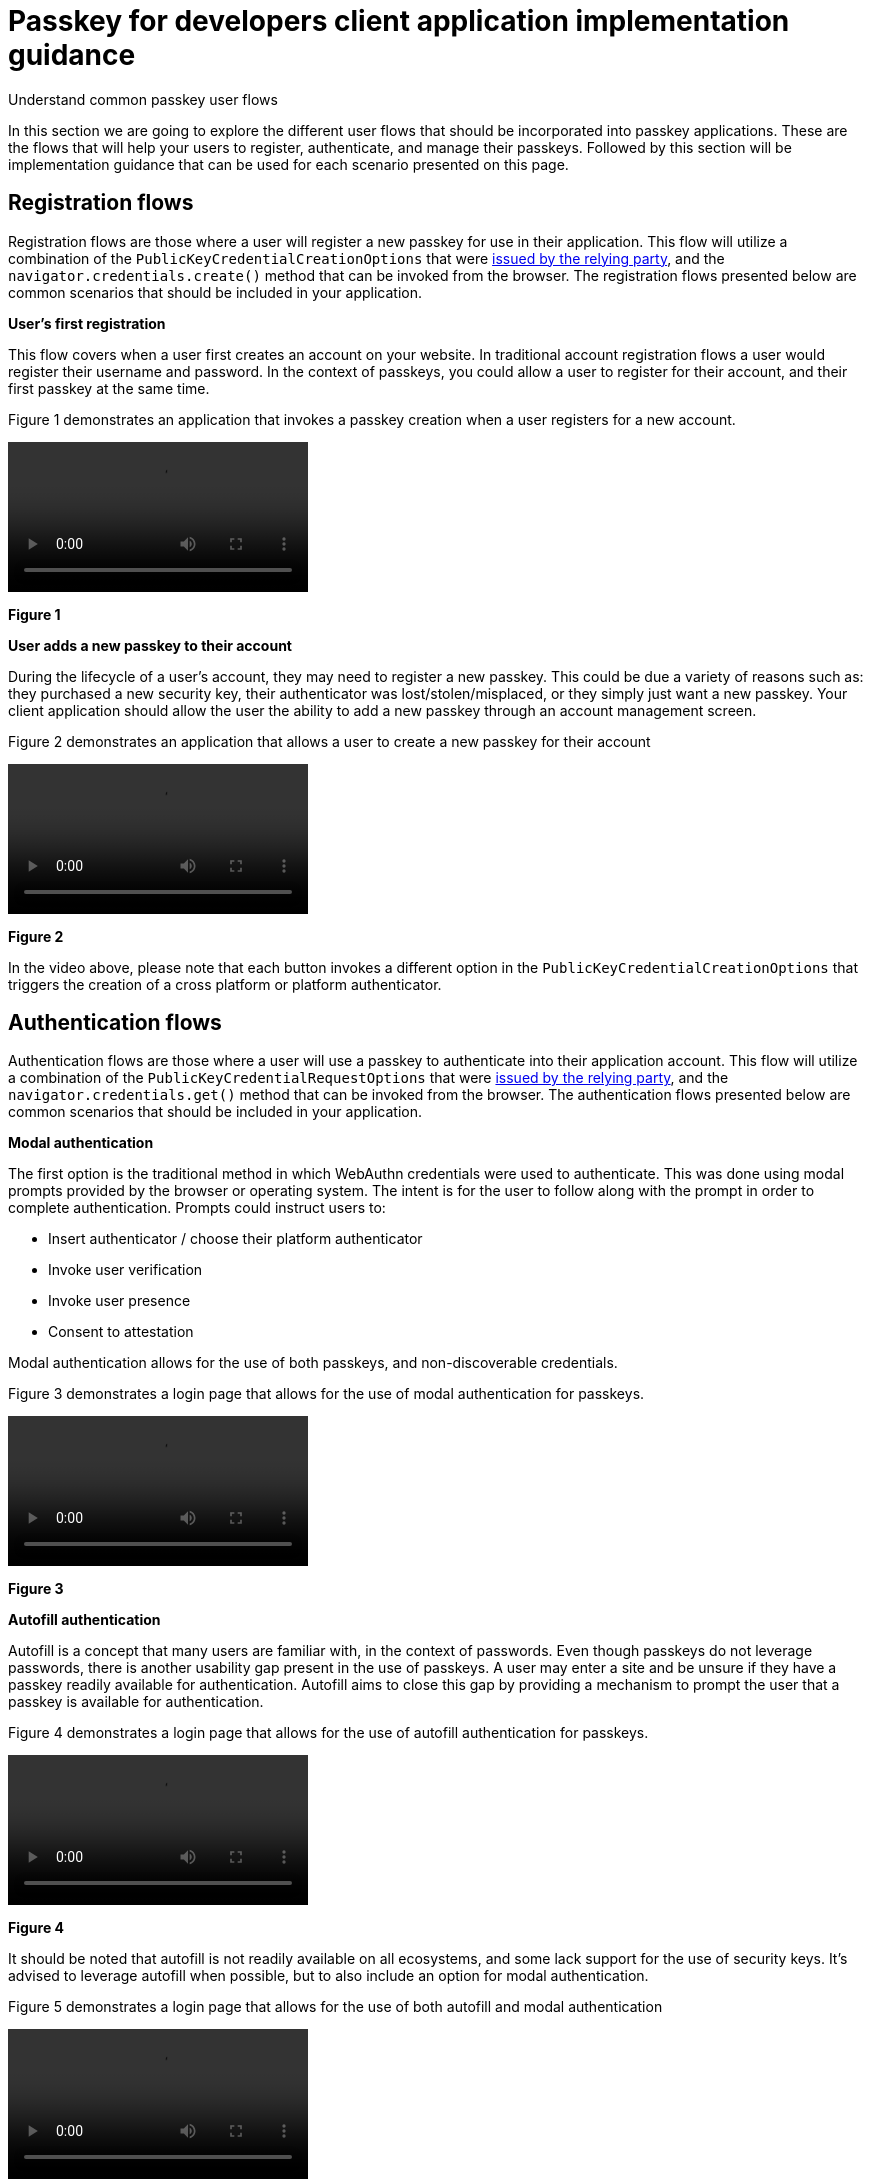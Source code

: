 = Passkey for developers client application implementation guidance
:description: Understand common passkey user flows
:keywords: passkey, passkeys, developer, high assurance, FIDO2, CTAP, WebAuthn, client application, user flows

Understand common passkey user flows

In this section we are going to explore the different user flows that should be incorporated into passkey applications. These are the flows that will help your users to register, authenticate, and manage their passkeys. Followed by this section will be implementation guidance that can be used for each scenario presented on this page.

== Registration flows
Registration flows are those where a user will register a new passkey for use in their application. This flow will utilize a combination of the `PublicKeyCredentialCreationOptions` that were link:/Passkeys/Passkey_relying_party_implementation_guidance/Passkey_registration_requests.html[issued by the relying party], and the `navigator.credentials.create()` method that can be invoked from the browser. The registration flows presented below are common scenarios that should be included in your application.

**User’s first registration**

This flow covers when a user first creates an account on your website. In traditional account registration flows a user would register their username and password. In the context of passkeys, you could allow a user to register for their account, and their first passkey at the same time.

Figure 1 demonstrates an application that invokes a passkey creation when a user registers for a new account.

[role="videoConst"]
--
video::../videos/passkey_init_reg.mp4[]
--
**Figure 1**

**User adds a new passkey to their account**

During the lifecycle of a user’s account, they may need to register a new passkey. This could be due a variety of reasons such as: they purchased a new security key, their authenticator was lost/stolen/misplaced, or they simply just want a new passkey. 
Your client application should allow the user the ability to add a new passkey through an account management screen.

Figure 2 demonstrates an application that allows a user to create a new passkey for their account

[role="videoConst"]
--
video::../videos/passkey_reg.mp4[]
--
**Figure 2**

In the video above, please note that each button invokes a different option in the `PublicKeyCredentialCreationOptions` that triggers the creation of a cross platform or platform authenticator. 

== Authentication flows
Authentication flows are those where a user will use a passkey to authenticate into their application account. This flow will utilize a combination of the `PublicKeyCredentialRequestOptions` that were link:/Passkeys/Passkey_relying_party_implementation_guidance/Passkey_authentication_requests.html[issued by the relying party], and the `navigator.credentials.get()` method that can be invoked from the browser. The authentication flows presented below are common scenarios that should be included in your application.

**Modal authentication**

The first option is the traditional method in which WebAuthn credentials were used to authenticate. This was done using modal prompts provided by the browser or operating system. The intent is for the user to follow along with the prompt in order to complete authentication. Prompts could instruct users to:

* Insert authenticator / choose their platform authenticator
* Invoke user verification
* Invoke user presence
* Consent to attestation

Modal authentication allows for the use of both passkeys, and non-discoverable credentials. 

Figure 3 demonstrates a login page that allows for the use of modal authentication for passkeys.

[role="videoConst"]
--
video::../videos/passkey_modal.mp4[]
--
**Figure 3**

**Autofill authentication** 

Autofill is a concept that many users are familiar with, in the context of passwords. Even though passkeys do not leverage passwords, there is another usability gap present in the use of passkeys. A user may enter a site and be unsure if they have a passkey readily available for authentication. Autofill aims to close this gap by providing a mechanism to prompt the user that a passkey is available for authentication. 

Figure 4 demonstrates a login page that allows for the use of autofill authentication for passkeys.

[role="videoConst"]
--
video::../videos/passkey_autofill.mp4[]
--
**Figure 4**

It should be noted that autofill is not readily available on all ecosystems, and some lack support for the use of security keys. It’s advised to leverage autofill when possible, but to also include an option for modal authentication.

Figure 5 demonstrates a login page that allows for the use of both autofill and modal authentication

[role="videoConst"]
--
video::../videos/passkey_modal_auto.mp4[]
--
**Figure 5**

== Passkey management
Lastly, an account page should have different mechanisms that allow a user to manage the passkeys on their account. While these operations are not entirely within the bounds of the `get()` and `create()` methods, they should still be considered essential.

All of the methods discussed below should utilize an interface to your relying party. Some of the operations mentioned below will utilize guidance found on our `Passkey for developers relying party implementation guidance`.

**Display passkeys**

Your user should be presented with a list of passkeys that belong to their account. Each passkey should come with the option to edit or delete it if the user chooses to do so.

**Add a new passkey**

This scenario was mentioned above, as it is a form of passkey registration.

**Edit a passkey**

The term edit is not meant to allow a user to edit their passkey, rather attributes that can help them, the user, identify it. A user may be allowed to change the display name/nickname that they have assigned to a passkey.

**Delete a passkey**

A user should be able to remove a passkey from their account - meaning that it should no longer be usable to authenticate into the user’s account. 

== Implementation guidance
Now that we have an understanding of user flows in passkey client applications, let’s move on to implementation guidance needed to incorporate registration and authentication flows.

link:/Passkeys/Passkey_client_application_implementation_guidance/Passkey_client_application_prerequisites.html[Continue to passkey client application prerequisites]
